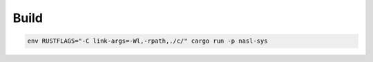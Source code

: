 

Build
--------

.. code:: bash
    
    env RUSTFLAGS="-C link-args=-Wl,-rpath,./c/" cargo run -p nasl-sys

